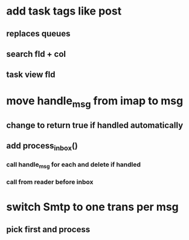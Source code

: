* add task tags like post
** replaces queues 
** search fld + col
** task view fld
* move handle_msg from imap to msg
** change to return true if handled automatically
** add process_inbox()
*** call handle_msg for each and delete if handled
*** call from reader before inbox
* switch Smtp to one trans per msg
** pick first and process

